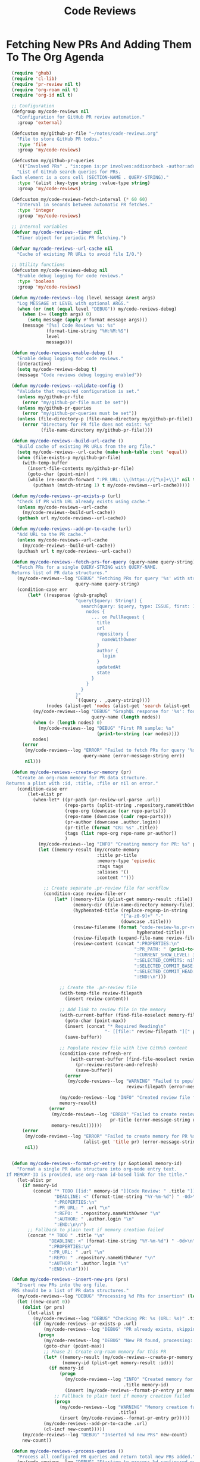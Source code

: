 #+TITLE: Code Reviews
#+PROPERTY: header-args:emacs-lisp :tangle code-reviews.el :results none

* Fetching New PRs And Adding Them To The Org Agenda

#+begin_src emacs-lisp
  (require 'ghub)
  (require 'cl-lib)
  (require 'pr-review nil t)  
  (require 'org-roam nil t)
  (require 'org-id nil t)

  ;; Configuration
  (defgroup my/code-reviews nil
    "Configuration for GitHub PR review automation."
    :group 'external)

  (defcustom my/github-pr-file "~/notes/code-reviews.org"
    "File to store GitHub PR todos."
    :type 'file
    :group 'my/code-reviews)

  (defcustom my/github-pr-queries
    '(("Involved PRs" . "is:open is:pr involves:addisonbeck -author:addisonbeck"))
    "List of GitHub search queries for PRs.
  Each element is a cons cell (SECTION-NAME . QUERY-STRING)."
    :type '(alist :key-type string :value-type string)
    :group 'my/code-reviews)

  (defcustom my/code-reviews-fetch-interval (* 60 60)
    "Interval in seconds between automatic PR fetches."
    :type 'integer
    :group 'my/code-reviews)

  ;; Internal variables
  (defvar my/code-reviews--timer nil
    "Timer object for periodic PR fetching.")

  (defvar my/code-reviews--url-cache nil
    "Cache of existing PR URLs to avoid file I/O.")

  ;; Utility functions
  (defcustom my/code-reviews-debug nil
    "Enable debug logging for code reviews."
    :type 'boolean
    :group 'my/code-reviews)

  (defun my/code-reviews--log (level message &rest args)
    "Log MESSAGE at LEVEL with optional ARGS."
    (when (or (not (equal level "DEBUG")) my/code-reviews-debug)
      (when (>= (length args) 0)
        (setq message (apply #'format message args)))
      (message "[%s] Code Reviews %s: %s" 
               (format-time-string "%H:%M:%S")
               level
               message)))

  (defun my/code-reviews-enable-debug ()
    "Enable debug logging for code reviews."
    (interactive)
    (setq my/code-reviews-debug t)
    (message "Code reviews debug logging enabled"))

  (defun my/code-reviews--validate-config ()
    "Validate that required configuration is set."
    (unless my/github-pr-file
      (error "my/github-pr-file must be set"))
    (unless my/github-pr-queries
      (error "my/github-pr-queries must be set"))
    (unless (file-directory-p (file-name-directory my/github-pr-file))
      (error "Directory for PR file does not exist: %s" 
             (file-name-directory my/github-pr-file))))

  (defun my/code-reviews--build-url-cache ()
    "Build cache of existing PR URLs from the org file."
    (setq my/code-reviews--url-cache (make-hash-table :test 'equal))
    (when (file-exists-p my/github-pr-file)
      (with-temp-buffer
        (insert-file-contents my/github-pr-file)
        (goto-char (point-min))
        (while (re-search-forward ":PR_URL: \\(https://[^\n]+\\)" nil t)
          (puthash (match-string 1) t my/code-reviews--url-cache)))))

  (defun my/code-reviews--pr-exists-p (url)
    "Check if PR with URL already exists using cache."
    (unless my/code-reviews--url-cache
      (my/code-reviews--build-url-cache))
    (gethash url my/code-reviews--url-cache))

  (defun my/code-reviews--add-pr-to-cache (url)
    "Add URL to the PR cache."
    (unless my/code-reviews--url-cache
      (my/code-reviews--build-url-cache))
    (puthash url t my/code-reviews--url-cache))

  (defun my/code-reviews--fetch-prs-for-query (query-name query-string)
    "Fetch PRs for a single QUERY-STRING with QUERY-NAME.
  Returns list of PR data structures."
    (my/code-reviews--log "DEBUG" "Fetching PRs for query '%s' with string: %s" 
                          query-name query-string)
    (condition-case err
        (let* ((response (ghub-graphql
                          "query($query: String!) {
                            search(query: $query, type: ISSUE, first: 100) {
                              nodes {
                                ... on PullRequest {
                                  title
                                  url
                                  repository {
                                    nameWithOwner
                                  }
                                  author {
                                    login
                                  }
                                  updatedAt
                                  state
                                }
                              }
                            }
                          }"
                          `((query . ,query-string))))
               (nodes (alist-get 'nodes (alist-get 'search (alist-get 'data response)))))
          (my/code-reviews--log "DEBUG" "GraphQL response for '%s': found %d nodes" 
                                query-name (length nodes))
          (when (> (length nodes) 0)
            (my/code-reviews--log "DEBUG" "First PR sample: %s" 
                                  (prin1-to-string (car nodes))))
          nodes)
      (error 
       (my/code-reviews--log "ERROR" "Failed to fetch PRs for query '%s': %s" 
                             query-name (error-message-string err))
       nil)))

  (defun my/code-reviews--create-pr-memory (pr)
    "Create an org-roam memory for PR data structure.
Returns a plist with :id, :title, :file or nil on error."
    (condition-case err
        (let-alist pr
          (when-let* ((pr-path (pr-review-url-parse .url))
                      (repo-parts (split-string .repository.nameWithOwner "/"))
                      (repo-org (downcase (car repo-parts)))
                      (repo-name (downcase (cadr repo-parts)))
                      (pr-author (downcase .author.login))
                      (pr-title (format "CR: %s" .title))
                      (tags (list repo-org repo-name pr-author))
                      )
            (my/code-reviews--log "INFO" "Creating memory for PR: %s" pr-title)
            (let ((memory-result (my/create-memory
                                  :title pr-title
                                  :memory-type 'episodic
                                  :tags tags
                                  :aliases '()
                                  :content "")))
              
              ;; Create separate .pr-review file for workflow
              (condition-case review-file-err
                  (let* ((memory-file (plist-get memory-result :file))
                         (memory-dir (file-name-directory memory-file))
                         (hyphenated-title (replace-regexp-in-string
                                           "[^a-z0-9]+" "-" 
                                           (downcase .title)))
                         (review-filename (format "code-review-%s.pr-review" 
                                                 hyphenated-title))
                         (review-filepath (expand-file-name review-filename memory-dir))
                         (review-content (concat ":PROPERTIES:\n"
                                                ":PR_PATH: " (prin1-to-string pr-path) "\n"
                                                ":CURRENT_SHOW_LEVEL: 3\n"
                                                ":SELECTED_COMMITS: nil\n" 
                                                ":SELECTED_COMMIT_BASE: nil\n"
                                                ":SELECTED_COMMIT_HEAD: nil\n"
                                                ":END:\n")))
                    
                    ;; Create the .pr-review file
                    (with-temp-file review-filepath
                      (insert review-content))
                    
                    ;; Add link to review file in the memory
                    (with-current-buffer (find-file-noselect memory-file)
                      (goto-char (point-max))
                      (insert (concat "* Required Reading\n"
                                     "- [[file:" review-filepath "][" pr-title" ]]\n"))
                      (save-buffer))
                    
                    ;; Populate review file with live GitHub content
                    (condition-case refresh-err
                        (with-current-buffer (find-file-noselect review-filepath)
                          (pr-review-restore-and-refresh)
                          (save-buffer))
                      (error 
                       (my/code-reviews--log "WARNING" "Failed to populate PR review file %s: %s" 
                                             review-filepath (error-message-string refresh-err))))
                    
                    (my/code-reviews--log "INFO" "Created review file for PR: %s" review-filepath)
                    memory-result)
                (error 
                 (my/code-reviews--log "ERROR" "Failed to create review file for PR %s: %s" 
                                       pr-title (error-message-string review-file-err))
                 memory-result))))))
      (error 
       (my/code-reviews--log "ERROR" "Failed to create memory for PR %s: %s" 
                             (alist-get 'title pr) (error-message-string err))
       nil))


  (defun my/code-reviews--format-pr-entry (pr &optional memory-id)
    "Format a single PR data structure into org-mode entry text.
If MEMORY-ID is provided, use org-roam id-based link for the title."
    (let-alist pr
      (if memory-id
          (concat "* TODO [[id:" memory-id "][Code Review: " .title "]]\n"
                  "DEADLINE: <" (format-time-string "%Y-%m-%d") " -0d>\n"
                  ":PROPERTIES:\n"
                  ":PR_URL: " .url "\n"
                  ":REPO: " .repository.nameWithOwner "\n" 
                  ":AUTHOR: " .author.login "\n"
                  ":END:\n\n")
        ;; Fallback to plain text if memory creation failed
        (concat "* TODO " .title "\n"
                "DEADLINE: <" (format-time-string "%Y-%m-%d") " -0d>\n"
                ":PROPERTIES:\n"
                ":PR_URL: " .url "\n"
                ":REPO: " .repository.nameWithOwner "\n"
                ":AUTHOR: " .author.login "\n"
                ":END:\n\n"))))

  (defun my/code-reviews--insert-new-prs (prs)
    "Insert new PRs into the org file.
  PRS should be a list of PR data structures."
    (my/code-reviews--log "DEBUG" "Processing %d PRs for insertion" (length prs))
    (let ((new-count 0))
      (dolist (pr prs)
        (let-alist pr
          (my/code-reviews--log "DEBUG" "Checking PR: %s (URL: %s)" .title .url)
          (if (my/code-reviews--pr-exists-p .url)
              (my/code-reviews--log "DEBUG" "PR already exists, skipping: %s" .title)
            (progn
              (my/code-reviews--log "DEBUG" "New PR found, processing: %s" .title)
              (goto-char (point-max))
              ;; Phase 2: Create org-roam memory for this PR
              (let* ((memory-result (my/code-reviews--create-pr-memory pr))
                     (memory-id (plist-get memory-result :id)))
                (if memory-id
                    (progn
                      (my/code-reviews--log "INFO" "Created memory for PR: %s (ID: %s)" 
                                            .title memory-id)
                      (insert (my/code-reviews--format-pr-entry pr memory-id)))
                  ;; Fallback to plain text if memory creation failed
                  (progn
                    (my/code-reviews--log "WARNING" "Memory creation failed for PR: %s, using plain text" 
                                          .title)
                    (insert (my/code-reviews--format-pr-entry pr)))))
              (my/code-reviews--add-pr-to-cache .url)
              (cl-incf new-count)))))
      (my/code-reviews--log "DEBUG" "Inserted %d new PRs" new-count)
      new-count))

  (defun my/code-reviews--process-queries ()
    "Process all configured PR queries and return total new PRs added."
    (my/code-reviews--log "DEBUG" "Starting to process %d configured queries" 
                          (length my/github-pr-queries))
    (let ((total-new 0))
      (dolist (query-pair my/github-pr-queries)
        (let* ((section-name (car query-pair))
               (query-string (cdr query-pair)))
          (my/code-reviews--log "DEBUG" "Processing query '%s'" section-name)
          (let ((prs (my/code-reviews--fetch-prs-for-query section-name query-string)))
            (if prs
                (let ((new-count (my/code-reviews--insert-new-prs prs)))
                  (cl-incf total-new new-count)
                  (when (> new-count 0)
                    (my/code-reviews--log "INFO" "Added %d new PRs from query '%s'" 
                                          new-count section-name)))
              (my/code-reviews--log "DEBUG" "No PRs returned from query '%s'" section-name)))))
      (my/code-reviews--log "DEBUG" "Total new PRs added across all queries: %d" total-new)
      total-new))

  ;; Public interface
  (defun my/fetch-github-prs ()
    "Fetch PRs and create new org entries if they don't exist."
    (interactive)
    (condition-case err
        (progn
          (my/code-reviews--validate-config)
          (my/code-reviews--log "INFO" "Fetching PRs to review...")
          (my/code-reviews--log "DEBUG" "Using PR file: %s" my/github-pr-file)
          (my/code-reviews--log "DEBUG" "Configured queries: %s" 
                                (mapcar #'car my/github-pr-queries))
          
          (let ((buf (find-file-noselect my/github-pr-file))
                (total-new 0))
            (with-current-buffer buf
              (org-mode)
              (my/code-reviews--log "DEBUG" "Processing queries in buffer: %s" 
                                    (buffer-name))
              (setq total-new (my/code-reviews--process-queries))
              (save-buffer))
            
            (if (> total-new 0)
                (my/code-reviews--log "INFO" "Completed: %d new PRs added" total-new)
              (my/code-reviews--log "INFO" "Completed: No new PRs found"))))
      (error
       (my/code-reviews--log "ERROR" "Failed to fetch PRs: %s" 
                             (error-message-string err)))))

  (defun my/code-reviews-remove-duplicates ()
    "Remove duplicate org entries based on PR_URL."
    (interactive)
    (let ((seen-urls (make-hash-table :test 'equal))
          (removed-count 0))
      (org-map-entries
       (lambda ()
         (let ((pr-url (org-entry-get nil "PR_URL")))
           (if (and pr-url (gethash pr-url seen-urls))
               (progn
                 (org-cut-subtree)
                 (cl-incf removed-count))
             (when pr-url
               (puthash pr-url t seen-urls))))))
      (when (> removed-count 0)
        (my/code-reviews--log "INFO" "Removed %d duplicate entries" removed-count)
        (save-buffer))
      removed-count))

  (defun my/code-reviews-start-timer ()
    "Start the automatic PR fetching timer."
    (interactive)
    (my/code-reviews-stop-timer)
    (setq my/code-reviews--timer
          (run-with-timer 0 my/code-reviews-fetch-interval #'my/fetch-github-prs))
    (my/code-reviews--log "INFO" "Started automatic PR fetching (interval: %d seconds)" 
                          my/code-reviews-fetch-interval))

  (defun my/code-reviews-stop-timer ()
    "Stop the automatic PR fetching timer."
    (interactive)
    (when my/code-reviews--timer
      (cancel-timer my/code-reviews--timer)
      (setq my/code-reviews--timer nil)
      (my/code-reviews--log "INFO" "Stopped automatic PR fetching")))

  (defun my/code-reviews-clear-cache ()
    "Clear the PR URL cache, forcing a rebuild on next access."
    (interactive)
    (setq my/code-reviews--url-cache nil)
    (my/code-reviews--log "INFO" "Cleared PR URL cache"))

  ;; Initialize
;  (my/code-reviews-start-timer)
#+end_src

* Reviewing PRs
** pr-review package declaration
#+begin_src emacs-lisp 
;; PR Review package setup
(use-package pr-review
  :ensure nil
  :load-path "/Users/me/binwarden/blahgeek-emacs-pr-review/master"
  ;;:config
  ;;(setq pr-review-ghub-auth-name "ghub")
  
  ;;(with-eval-after-load 'evil
    ;;(evil-define-key 'normal pr-review-mode-map
      ;;(kbd "q") 'pr-review-quit
      ;;(kbd "r") 'pr-review-refresh
      ;;(kbd "c") 'pr-review-comment-add
      ;;(kbd "C") 'pr-review-comment-reply
      ;;(kbd "d") 'pr-review-comment-delete
      ;;(kbd "e") 'pr-review-comment-edit
      ;;(kbd "s") 'pr-review-submit-review
      ;;(kbd "a") 'pr-review-approve
      ;;(kbd "R") 'pr-review-request-changes
      ;;(kbd "TAB") 'pr-review-next-comment
      ;;(kbd "<backtab>") 'pr-review-prev-comment
      ;;(kbd "o") 'pr-review-open-file-at-point
      ;;(kbd "RET") 'pr-review-view-comment-at-point))
  )
#+end_src

** pr-review mode hook

#+begin_src emacs-lisp
  (defun pr-review-mode-init ()
    "Function to run on pr-review mode init"
    (my/toggle-olivetti))
  (add-hook 'pr-review-mode-hook #'pr-review-mode-init)
#+end_src

** Helper Functions For Getting To PRs
#+begin_src emacs-lisp 
(defun my/pr-review-from-org-entry ()
  "Start pr-review from current org entry's PR_URL property.
Works from both org-mode buffers and org-agenda."
  (interactive)
  (let ((pr-url 
         (cond
          ;; If in agenda, go to the actual org entry
          ((eq major-mode 'org-agenda-mode)
           (org-agenda-check-no-diary)
           (let* ((marker (or (org-get-at-bol 'org-marker)
                             (org-agenda-error)))
                  (buffer (marker-buffer marker))
                  (pos (marker-position marker)))
             (with-current-buffer buffer
               (save-excursion
                 (goto-char pos)
                 (org-entry-get nil "PR_URL")))))
          ;; If in org-mode, use directly
          ((derived-mode-p 'org-mode)
           (org-entry-get nil "PR_URL"))
          ;; Otherwise error
          (t (user-error "Must be called from org-mode or org-agenda")))))
    (if pr-url
        (progn
          (my/code-reviews--log "INFO" "Starting PR review for: %s" pr-url)
          (pr-review pr-url))
      (user-error "No PR_URL property found in current org entry"))))
  
  ;; Keybinding to start review from org entry
  (with-eval-after-load 'org
    (define-key org-mode-map (kbd "C-c r") 'my/pr-review-from-org-entry))
  
  ;; Add evil keybinding for org mode
  (with-eval-after-load 'evil-org
    (evil-define-key 'normal org-mode-map
      (kbd "<leader>r") 'my/pr-review-from-org-entry))
  
  ;; Test function for pr-review setup
  (defun my/test-pr-review-setup ()
    "Test pr-review package configuration and authentication."
    (interactive)
    (cond
     ((not (featurep 'pr-review))
      (if (require 'pr-review nil t)
          (my/code-reviews--log "INFO" "pr-review package loaded successfully")
        (my/code-reviews--log "ERROR" "pr-review package not available")))
     (t (my/code-reviews--log "INFO" "pr-review package already loaded")))
    
    ;; Test ghub authentication (same auth used by pr-review)
    (condition-case err
        (progn
          (ghub-get "/user")
          (my/code-reviews--log "INFO" "GitHub authentication working"))
      (error 
       (my/code-reviews--log "ERROR" "GitHub authentication failed: %s" 
                             (error-message-string err)))))

(with-eval-after-load 'transient
  (transient-append-suffix 'my/go-menu "l"
    '("z" "PR Review" my/pr-review-from-org-entry)))

(add-to-list 'browse-url-default-handlers
             '(pr-review-url-parse . pr-review-open-url))
#+end_src



